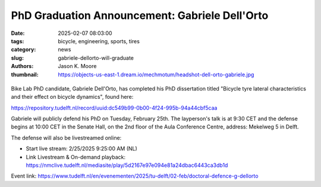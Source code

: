 ===============================================
PhD Graduation Announcement: Gabriele Dell'Orto
===============================================

:date: 2025-02-07 08:03:00
:tags: bicycle, engineering, sports, tires
:category: news
:slug: gabriele-dellorto-will-graduate
:authors: Jason K. Moore
:thumbnail: https://objects-us-east-1.dream.io/mechmotum/headshot-dell-orto-gabriele.jpg

.. |headshot-dell-orto-gabriele| image:: https://objects-us-east-1.dream.io/mechmotum/headshot-dell-orto-gabriele.jpg
   :width: 100px
   :height: 133px

.. list-table::
   :class: borderless
   :width: 60%
   :align: center

   *  - |cover|
      - |headshot|

.. |headshot| image:: https://objects-us-east-1.dream.io/mechmotum/headshot-dell-orto-gabriele.jpg
   :height: 400px

.. |cover| image:: https://objects-us-east-1.dream.io/mechmotum/thesis-cover-dellorto.png
   :height: 400px

Bike Lab PhD candidate, Gabriele Dell'Orto, has completed his PhD dissertation
titled "Bicycle tyre lateral characteristics and their effect on bicycle
dynamics", found here:

https://repository.tudelft.nl/record/uuid:dc549b99-0b00-4f24-995b-94a44cbf5caa

Gabriele will publicly defend his PhD on Tuesday, February 25th. The
layperson's talk is at 9:30 CET and the defense begins at 10:00 CET in the
Senate Hall, on the 2nd floor of the Aula Conference Centre, address: Mekelweg
5 in Delft.

The defense will also be livestreamed online:

- Start live stream: 2/25/2025 9:25:00 AM (NL)
- Link Livestream & On-demand playback: https://nmclive.tudelft.nl/mediasite/play/5d2167e97e094e81a24dbac6443ca3db1d

Event link: https://www.tudelft.nl/en/evenementen/2025/tu-delft/02-feb/doctoral-defence-g-dellorto
